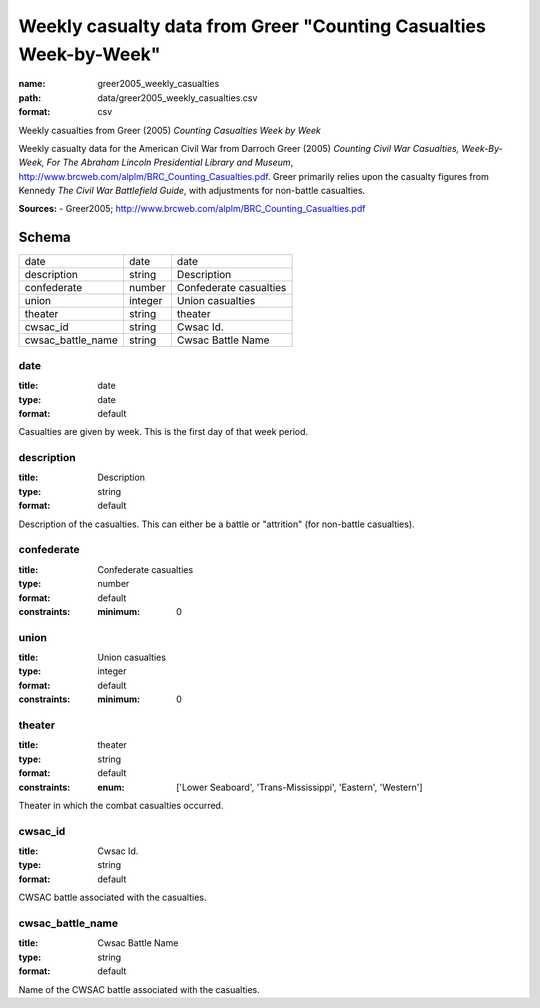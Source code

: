 ##################################################################
Weekly casualty data from Greer "Counting Casualties Week-by-Week"
##################################################################

:name: greer2005_weekly_casualties
:path: data/greer2005_weekly_casualties.csv
:format: csv

Weekly casualties from Greer (2005) *Counting Casualties Week by Week*

Weekly casualty data for the American Civil War from Darroch Greer (2005) *Counting Civil War Casualties, Week-By-Week, For The Abraham Lincoln Presidential Library and Museum*, http://www.brcweb.com/alplm/BRC_Counting_Casualties.pdf.
Greer primarily relies upon the casualty figures from Kennedy *The Civil War Battlefield Guide*, with adjustments for non-battle casualties.



**Sources:**
- Greer2005; http://www.brcweb.com/alplm/BRC_Counting_Casualties.pdf


Schema
======



=================  =======  ======================
date               date     date
description        string   Description
confederate        number   Confederate casualties
union              integer  Union casualties
theater            string   theater
cwsac_id           string   Cwsac Id.
cwsac_battle_name  string   Cwsac Battle Name
=================  =======  ======================

date
----

:title: date
:type: date
:format: default


Casualties are given by week. This is the first day of that week period.


       
description
-----------

:title: Description
:type: string
:format: default


Description of the casualties. This can either be a battle or "attrition" (for non-battle casualties).


       
confederate
-----------

:title: Confederate casualties
:type: number
:format: default
:constraints:
    :minimum: 0
    




       
union
-----

:title: Union casualties
:type: integer
:format: default
:constraints:
    :minimum: 0
    




       
theater
-------

:title: theater
:type: string
:format: default
:constraints:
    :enum: ['Lower Seaboard', 'Trans-Mississippi', 'Eastern', 'Western']
    

Theater in which the combat casualties occurred.


       
cwsac_id
--------

:title: Cwsac Id.
:type: string
:format: default


CWSAC battle associated with the casualties.


       
cwsac_battle_name
-----------------

:title: Cwsac Battle Name
:type: string
:format: default


Name of the CWSAC battle associated with the casualties.


       

